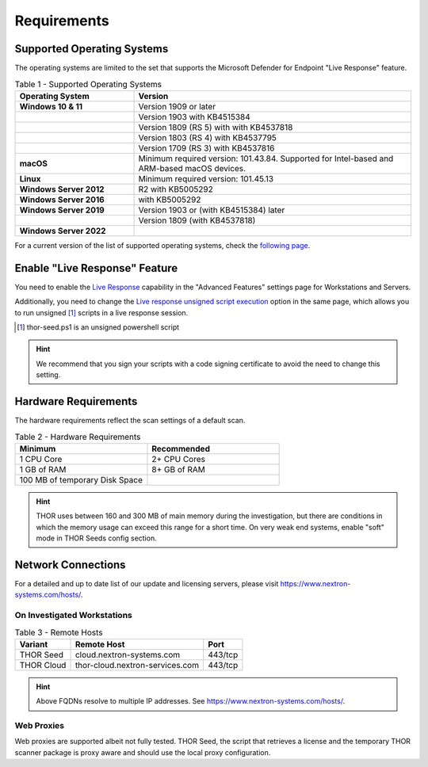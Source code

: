 
Requirements
============

Supported Operating Systems
---------------------------

The operating systems are limited to the set that supports the Microsoft
Defender for Endpoint "Live Response" feature.

.. list-table:: Table 1 - Supported Operating Systems
    :header-rows: 1
    :widths: 30, 70

    * - Operating System
      - Version
    * - **Windows 10 & 11**
      - Version 1909 or later
    * - 
      - Version 1903 with KB4515384
    * - 
      - Version 1809 (RS 5) with with KB4537818
    * - 
      - Version 1803 (RS 4) with KB4537795
    * - 
      - Version 1709 (RS 3) with KB4537816
    * - **macOS**
      - Minimum required version: 101.43.84. Supported for
        Intel-based and ARM-based macOS devices.
    * - **Linux**
      - Minimum required version: 101.45.13
    * - **Windows Server 2012**
      - R2 with KB5005292
    * - **Windows Server 2016**
      - with KB5005292
    * - **Windows Server 2019**
      - Version 1903 or (with KB4515384) later
    * - 
      - Version 1809 (with KB4537818)
    * - **Windows Server 2022**
      - 

For a current version of the list of supported operating systems, check
the `following page <https://docs.microsoft.com/en-us/windows/security/threat-protection/microsoft-defender-atp/live-response>`_.

Enable "Live Response" Feature
------------------------------

You need to enable the `Live Response <https://learn.microsoft.com/en-us/microsoft-365/security/defender-endpoint/advanced-features?view=o365-worldwide>`_
capability in the "Advanced Features" settings page for Workstations
and Servers.

Additionally, you need to change the `Live response unsigned script execution <https://learn.microsoft.com/en-us/microsoft-365/security/defender-endpoint/advanced-features?view=o365-worldwide#live-response-unsigned-script-execution>`_
option in the same page, which allows you to run unsigned [1]_ scripts in
a live response session.

.. [1] thor-seed.ps1 is an unsigned powershell script

.. hint::
  We recommend that you sign your scripts with a code signing certificate
  to avoid the need to change this setting.

Hardware Requirements
---------------------

The hardware requirements reflect the scan settings of a default scan.

.. list-table:: Table 2 - Hardware Requirements
    :header-rows: 1
    :widths: 50, 50

    * - Minimum
      - Recommended
    * - 1 CPU Core
      - 2+ CPU Cores
    * - 1 GB of RAM
      - 8+ GB of RAM
    * - 100 MB of temporary Disk Space
      - 

.. hint:: 
    THOR uses between 160 and 300 MB of main memory during the investigation,
    but there are conditions in which the memory usage can exceed this range
    for a short time. On very weak end systems, enable "soft" mode in THOR
    Seeds config section.

Network Connections
-------------------

For a detailed and up to date list of our update and licensing servers,
please visit https://www.nextron-systems.com/hosts/.

On Investigated Workstations
^^^^^^^^^^^^^^^^^^^^^^^^^^^^

.. list-table:: Table 3 - Remote Hosts
    :header-rows: 1

    * - Variant
      - Remote Host
      - Port
    * - THOR Seed
      - cloud.nextron-systems.com
      - 443/tcp
    * - THOR Cloud
      - thor-cloud.nextron-services.com
      - 443/tcp

.. hint:: 
    Above FQDNs resolve to multiple IP addresses. See https://www.nextron-systems.com/hosts/.

Web Proxies
^^^^^^^^^^^

Web proxies are supported albeit not fully tested. THOR Seed, the script
that retrieves a license and the temporary THOR scanner package is proxy
aware and should use the local proxy configuration.
